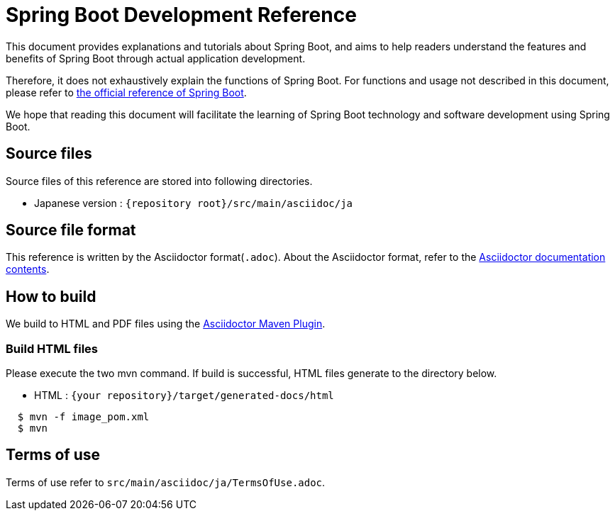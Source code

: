 = Spring Boot Development Reference

This document provides explanations and tutorials about Spring Boot, and aims to help readers understand the features and benefits of Spring Boot through actual application development.

Therefore, it does not exhaustively explain the functions of Spring Boot. For functions and usage not described in this document, please refer to https://docs.spring.io/spring-boot/docs/2.2.0.RELEASE/reference/htmlsingle/[the official reference of Spring Boot].

We hope that reading this document will facilitate the learning of Spring Boot technology and software development using Spring Boot.

== Source files

Source files of this reference are stored into following directories.

* Japanese version : ``{repository root}/src/main/asciidoc/ja``

== Source file format

This reference is written by the Asciidoctor format(``.adoc``). About the Asciidoctor format, refer to the http://asciidoctor.org/docs/[Asciidoctor documentation contents].

== How to build

We build to HTML and PDF files using the https://github.com/asciidoctor/asciidoctor-maven-plugin[Asciidoctor Maven Plugin].

=== Build HTML files

Please execute the two mvn command. If build is successful, HTML files generate to the directory below.

* HTML : ``{your repository}/target/generated-docs/html``

[source,console]
----
  $ mvn -f image_pom.xml
  $ mvn
----

== Terms of use

Terms of use refer to ``src/main/asciidoc/ja/TermsOfUse.adoc``.
